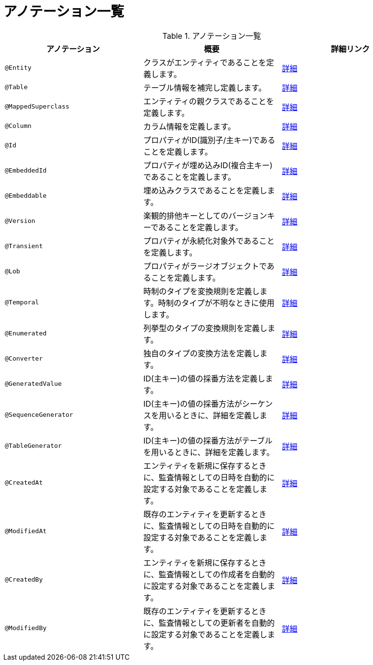 # アノテーション一覧


.アノテーション一覧
|===
| アノテーション | 概要 | 詳細リンク

|``@Entity``
|クラスがエンティティであることを定義します。
|<<anno_entity,詳細>>

|``@Table``
|テーブル情報を補完し定義します。
|<<anno_table,詳細>>

|``@MappedSuperclass``
|エンティティの親クラスであることを定義します。
|<<anno_mapped_superclass,詳細>>

|``@Column``
|カラム情報を定義します。
|<<anno_column,詳細>>

|``@Id``
|プロパティがID(識別子/主キー)であることを定義します。
|<<anno_column,詳細>>

|``@EmbeddedId``
|プロパティが埋め込みID(複合主キー)であることを定義します。
|<<anno_embedded_id,詳細>>

|``@Embeddable``
|埋め込みクラスであることを定義します。
|<<anno_embedded_id,詳細>>

|``@Version``
|楽観的排他キーとしてのバージョンキーであることを定義します。
|<<anno_version,詳細>>

|``@Transient``
|プロパティが永続化対象外であることを定義します。
|<<anno_transient,詳細>>

|``@Lob``
|プロパティがラージオブジェクトであることを定義します。
|<<anno_lob,詳細>>

|``@Temporal``
|時制のタイプを変換規則を定義します。時制のタイプが不明なときに使用します。
|<<anno_temporal,詳細>>

|``@Enumerated``
|列挙型のタイプの変換規則を定義します。
|<<anno_enumerated,詳細>>

|``@Converter``
|独自のタイプの変換方法を定義します。
|<<anno_convert,詳細>>

|``@GeneratedValue``
|ID(主キー)の値の採番方法を定義します。
|<<anno_generated_id,詳細>>

|``@SequenceGenerator``
|ID(主キー)の値の採番方法がシーケンスを用いるときに、詳細を定義します。
|<<anno_generated_id,詳細>>

|``@TableGenerator``
|ID(主キー)の値の採番方法がテーブルを用いるときに、詳細を定義します。
|<<anno_table_gnerarator,詳細>>

|``@CreatedAt``
|エンティティを新規に保存するときに、監査情報としての日時を自動的に設定する対象であることを定義します。
|<<anno_created_at,詳細>>

|``@ModifiedAt``
|既存のエンティティを更新するときに、監査情報としての日時を自動的に設定する対象であることを定義します。
|<<anno_created_at,詳細>>

|``@CreatedBy``
|エンティティを新規に保存するときに、監査情報としての作成者を自動的に設定する対象であることを定義します。
|<<anno_created_by,詳細>>

|``@ModifiedBy``
|既存のエンティティを更新するときに、監査情報としての更新者を自動的に設定する対象であることを定義します。
|<<anno_created_by,詳細>>

|===
